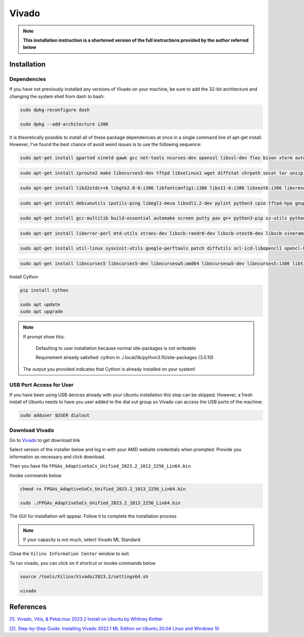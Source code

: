 Vivado
=====================

.. note::

    **This installation instruction is a shortened version of the full instructions provided by the author referred below**

Installation 
----------------------

Dependencies
~~~~~~~~~~~~~~~~~~~~~~~~~

If you have not previously installed any versions of Vivado on your machine, be sure to add the 32-bit architecture 
and changing the system shell from dash to bash:

.. code-block:: bash

    sudo dpkg-reconfigure dash

    sudo dpkg --add-architecture i386

It is theoretically possible to install all of these package dependencies at once in a single 
command line of apt-get install. However, I've found the best chance of avoid weird issues 
is to use the following sequence:

.. code-block:: bash

    sudo apt-get install gparted xinetd gawk gcc net-tools ncurses-dev openssl libssl-dev flex bison xterm autoconf libtool texinfo zlib1g-dev

.. code-block:: bash

    sudo apt-get install iproute2 make libncurses5-dev tftpd libselinux1 wget diffstat chrpath socat tar unzip gzip python3 tofrodos lsb libftdi1 libftdi1-2

.. code-block:: bash
    
    sudo apt-get install lib32stdc++6 libgtk2.0-0:i386 libfontconfig1:i386 libx11-6:i386 libxext6:i386 libxrender1:i386 libsm6:i386 tree openssh-server

.. code-block:: bash

    sudo apt-get install debianutils iputils-ping libegl1-mesa libsdl1.2-dev pylint python3 cpio tftpd-hpa gnupg zlib1g:i386 haveged perl xvfb

.. code-block:: bash

    sudo apt-get install gcc-multilib build-essential automake screen putty pax g++ python3-pip xz-utils python3-git python3-jinja2 python3-pexpect

.. code-block:: bash
    
    sudo apt-get install liberror-perl mtd-utils xtrans-dev libxcb-randr0-dev libxcb-xtest0-dev libxcb-xinerama0-dev libxcb-shape0-dev libxcb-xkb-dev

.. code-block:: bash

    sudo apt-get install util-linux sysvinit-utils google-perftools patch diffutils ocl-icd-libopencl1 opencl-headers ocl-icd-opencl-dev

.. code-block:: bash

    sudo apt-get install libncurses5 libncurses5-dev libncursesw5:amd64 libncursesw5-dev libncurses5:i386 libtinfo5 libstdc++6:i386 libgtk2.0-0:i386 dpkg-dev:i386


Install Cython

.. code-block:: bash

    pip install cython

    sudo apt update
    sudo apt upgrade

.. note:: 

    If prompt show this:

        Defaulting to user installation because normal site-packages is not writeable
        
        Requirement already satisfied: cython in ./.local/lib/python3.10/site-packages (3.0.10)
    
    The output you provided indicates that Cython is already installed on your system!


USB Port Access for User
~~~~~~~~~~~~~~~~~~~~~~~~~~

If you have been using USB devices already with your Ubuntu installation this step can be skipped. 
However, a fresh install of Ubuntu needs to have you user added to the dial out group so Vivado can access the USB ports of the machine:

.. code-block:: bash

    sudo adduser $USER dialout

Download Vivado
~~~~~~~~~~~~~~~~~~~~~~~~~

Go to `Vivado <https://www.xilinx.com/support/download.html>`_ to get download link 

Select version of the installer below and log in with your AMD website credentials when prompted. Provide you information as necessary and click download.

.. image:: image/vivado.png

Then you have file ``FPGAs_AdaptiveSoCs_Unified_2023.2_1013_2256_Lin64.bin``

Invoke commands below

.. code-block:: bash

    chmod +x FPGAs_AdaptiveSoCs_Unified_2023.2_1013_2256_Lin64.bin

    sudo ./FPGAs_AdaptiveSoCs_Unified_2023.2_1013_2256_Lin64.bin

The GUI for installation will appear. Follow it to complete the installation process

.. note::

    If your capacity is not much, select Vivado ML Standard.

Close the ``Xilinx Information Center`` window to exit.

To run vivado, you can click on it shortcut or invoke commands below

.. code-block:: bash

    source /tools/Xilinx/Vivado/2023.2/settings64.sh

    vivado


References
-----------------------

`[1]. Vivado, Vitis, & PetaLinux 2023.2 Install on Ubuntu by Whitney Knitter <https://www.hackster.io/whitney-knitter/vivado-vitis-petalinux-2023-2-install-on-ubuntu-2f1b98>`_

`[2]. Step-by-Step Guide: Installing Vivado 2022.1 ML Edition on Ubuntu 20.04 Linux and Windows 10 <https://www.youtube.com/watch?v=QoMBkR5Rheg&ab_channel=TechSimplifiedTV>`_
